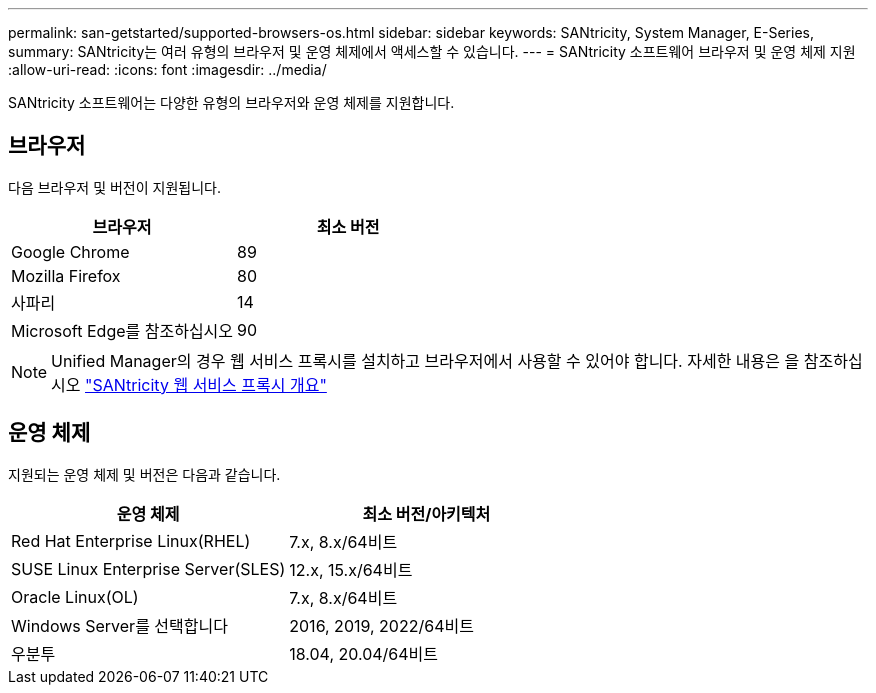 ---
permalink: san-getstarted/supported-browsers-os.html 
sidebar: sidebar 
keywords: SANtricity, System Manager, E-Series, 
summary: SANtricity는 여러 유형의 브라우저 및 운영 체제에서 액세스할 수 있습니다. 
---
= SANtricity 소프트웨어 브라우저 및 운영 체제 지원
:allow-uri-read: 
:icons: font
:imagesdir: ../media/


[role="lead"]
SANtricity 소프트웨어는 다양한 유형의 브라우저와 운영 체제를 지원합니다.



== 브라우저

다음 브라우저 및 버전이 지원됩니다.

[cols="1a,1a"]
|===
| 브라우저 | 최소 버전 


 a| 
Google Chrome
 a| 
89



 a| 
Mozilla Firefox
 a| 
80



 a| 
사파리
 a| 
14



 a| 
Microsoft Edge를 참조하십시오
 a| 
90

|===
[NOTE]
====
Unified Manager의 경우 웹 서비스 프록시를 설치하고 브라우저에서 사용할 수 있어야 합니다. 자세한 내용은 을 참조하십시오 https://docs.netapp.com/us-en/e-series/web-services-proxy/index.html["SANtricity 웹 서비스 프록시 개요"^]

====


== 운영 체제

지원되는 운영 체제 및 버전은 다음과 같습니다.

[cols="1a,1a"]
|===
| 운영 체제 | 최소 버전/아키텍처 


 a| 
Red Hat Enterprise Linux(RHEL)
 a| 
7.x, 8.x/64비트



 a| 
SUSE Linux Enterprise Server(SLES)
 a| 
12.x, 15.x/64비트



 a| 
Oracle Linux(OL)
 a| 
7.x, 8.x/64비트



 a| 
Windows Server를 선택합니다
 a| 
2016, 2019, 2022/64비트



 a| 
우분투
 a| 
18.04, 20.04/64비트

|===